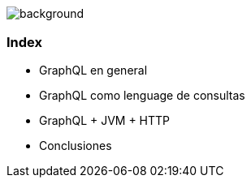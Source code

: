 == +++<span style="color:white;">Summary</span>+++

[%notitle]
image::languages.jpg[background, size=cover]

[%notitle]
=== Index

[%step]
- GraphQL en general
- GraphQL como lenguage de consultas
- GraphQL + JVM + HTTP
- Conclusiones
